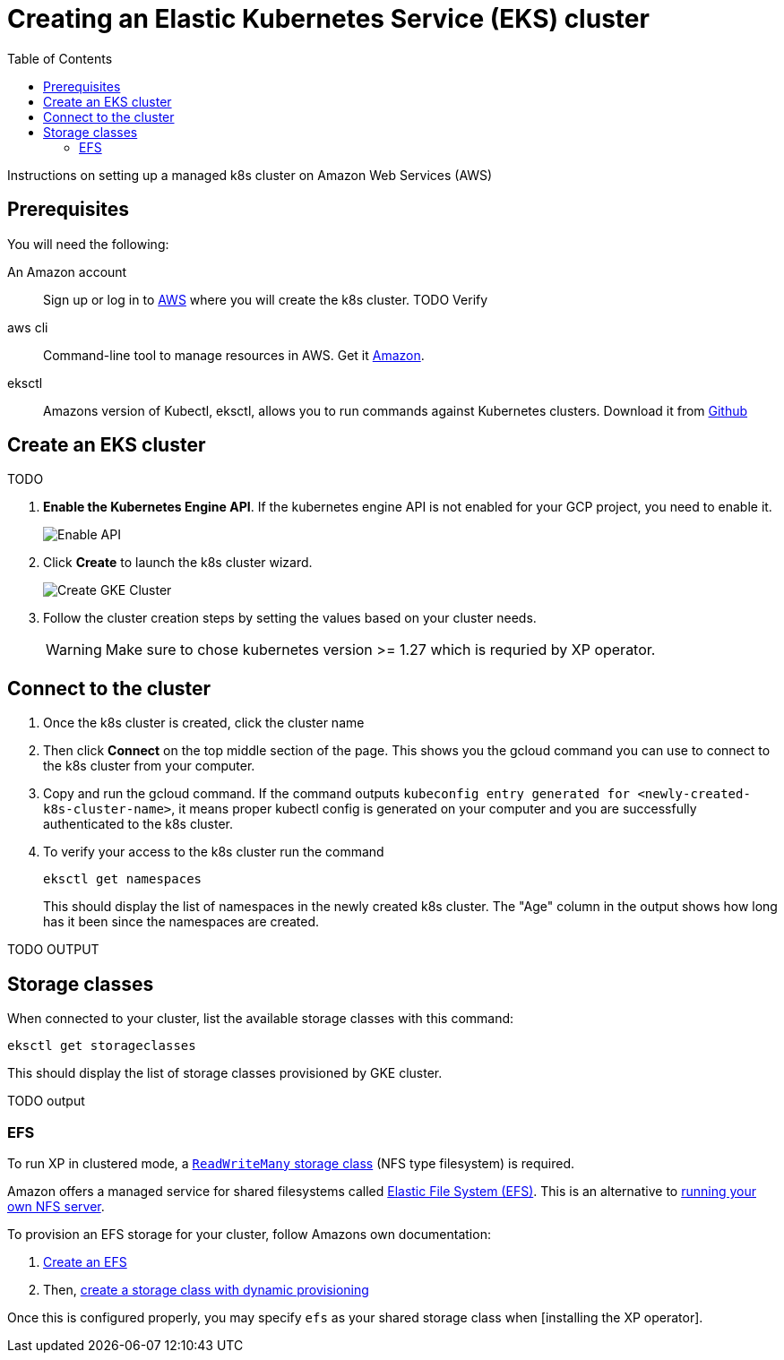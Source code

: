 = Creating an Elastic Kubernetes Service (EKS) cluster
:toc: right
:imagesdir: images
:experimental:

Instructions on setting up a managed k8s cluster on Amazon Web Services (AWS)

== Prerequisites

You will need the following:


An Amazon account:: Sign up or log in to https://aws.amazon.com/[AWS] where you will create the k8s cluster. TODO Verify

aws cli:: Command-line tool to manage resources in AWS. Get it https://docs.aws.amazon.com/cli/latest/userguide/cli-chap-getting-started.html[Amazon].

eksctl:: Amazons version of Kubectl, eksctl, allows you to run commands against Kubernetes clusters. Download it from https://github.com/eksctl-io/eksctl#installation[Github]


== Create an EKS cluster

TODO

. *Enable the Kubernetes Engine API*. If the kubernetes engine API is not enabled for your GCP project, you need to enable it. 
+
image::../images/gkeEnablek8sapi.png[Enable API]
+
. Click btn:[Create] to launch the k8s cluster wizard. 
+
image::../images/gkeCreateClusterPage.png[Create GKE Cluster]
+
. Follow the cluster creation steps by setting the values based on your cluster needs. 
+
WARNING: Make sure to chose kubernetes version >= 1.27 which is requried by XP operator.


== Connect to the cluster

. Once the k8s cluster is created, click the cluster name
. Then click btn:[Connect] on the top middle section of the page. This shows you the gcloud command you can use to connect to the k8s cluster from your computer.
. Copy and run the gcloud command. If the command outputs `kubeconfig entry generated for <newly-created-k8s-cluster-name>`, it means proper kubectl config is generated on your computer and you are successfully authenticated to the k8s cluster. 
. To verify your access to the k8s cluster run the command
+
[source,terminal]
----
eksctl get namespaces
----
+
This should display the list of namespaces in the newly created k8s cluster. The "Age" column in the output shows how long has it been since the namespaces are created. 

TODO OUTPUT


== Storage classes

When connected to your cluster, list the available storage classes with this command:

[source,terminal]
----
eksctl get storageclasses
----

This should display the list of storage classes provisioned by GKE cluster.

TODO output

=== EFS

To run XP in clustered mode, a <<../storage-classes#, `ReadWriteMany` storage class>> (NFS type filesystem) is required.

Amazon offers a managed service for shared filesystems called https://aws.amazon.com/efs/[Elastic File System (EFS)^]. 
This is an alternative to <<nfs#, running your own NFS server>>. 

To provision an EFS storage for your cluster, follow Amazons own documentation:

. https://docs.aws.amazon.com/efs/latest/ug/gs-step-two-create-efs-resources.html[Create an EFS^] 
. Then, https://aws.amazon.com/blogs/containers/introducing-efs-csi-dynamic-provisioning/[create a storage class with dynamic provisioning]

Once this is configured properly, you may specify `efs` as your shared storage class when [installing the XP operator].

